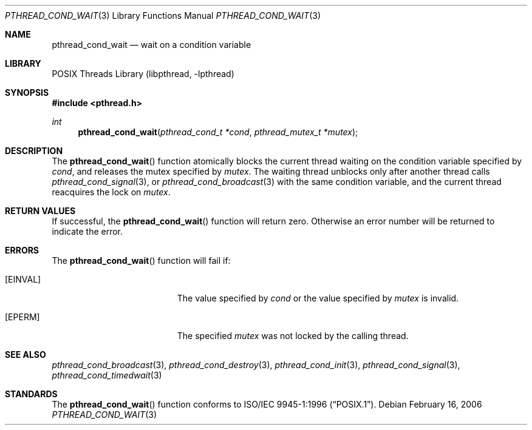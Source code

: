 .\" Copyright (c) 1997 Brian Cully <shmit@kublai.com>
.\" All rights reserved.
.\"
.\" Redistribution and use in source and binary forms, with or without
.\" modification, are permitted provided that the following conditions
.\" are met:
.\" 1. Redistributions of source code must retain the above copyright
.\"    notice, this list of conditions and the following disclaimer.
.\" 2. Redistributions in binary form must reproduce the above copyright
.\"    notice, this list of conditions and the following disclaimer in the
.\"    documentation and/or other materials provided with the distribution.
.\" 3. Neither the name of the author nor the names of any co-contributors
.\"    may be used to endorse or promote products derived from this software
.\"    without specific prior written permission.
.\"
.\" THIS SOFTWARE IS PROVIDED BY JOHN BIRRELL AND CONTRIBUTORS ``AS IS'' AND
.\" ANY EXPRESS OR IMPLIED WARRANTIES, INCLUDING, BUT NOT LIMITED TO, THE
.\" IMPLIED WARRANTIES OF MERCHANTABILITY AND FITNESS FOR A PARTICULAR PURPOSE
.\" ARE DISCLAIMED.  IN NO EVENT SHALL THE REGENTS OR CONTRIBUTORS BE LIABLE
.\" FOR ANY DIRECT, INDIRECT, INCIDENTAL, SPECIAL, EXEMPLARY, OR CONSEQUENTIAL
.\" DAMAGES (INCLUDING, BUT NOT LIMITED TO, PROCUREMENT OF SUBSTITUTE GOODS
.\" OR SERVICES; LOSS OF USE, DATA, OR PROFITS; OR BUSINESS INTERRUPTION)
.\" HOWEVER CAUSED AND ON ANY THEORY OF LIABILITY, WHETHER IN CONTRACT, STRICT
.\" LIABILITY, OR TORT (INCLUDING NEGLIGENCE OR OTHERWISE) ARISING IN ANY WAY
.\" OUT OF THE USE OF THIS SOFTWARE, EVEN IF ADVISED OF THE POSSIBILITY OF
.\" SUCH DAMAGE.
.\"
.\" $FreeBSD: head/share/man/man3/pthread_cond_wait.3 233648 2012-03-29 05:02:12Z eadler $
.\"
.Dd February 16, 2006
.Dt PTHREAD_COND_WAIT 3
.Os
.Sh NAME
.Nm pthread_cond_wait
.Nd wait on a condition variable
.Sh LIBRARY
.Lb libpthread
.Sh SYNOPSIS
.In pthread.h
.Ft int
.Fn pthread_cond_wait "pthread_cond_t *cond" "pthread_mutex_t *mutex"
.Sh DESCRIPTION
The
.Fn pthread_cond_wait
function atomically blocks the current thread waiting on the condition
variable specified by
.Fa cond ,
and releases the mutex specified by
.Fa mutex .
The waiting thread unblocks only after another thread calls
.Xr pthread_cond_signal 3 ,
or
.Xr pthread_cond_broadcast 3
with the same condition variable, and the current thread reacquires the lock
on
.Fa mutex .
.Sh RETURN VALUES
If successful, the
.Fn pthread_cond_wait
function will return zero.
Otherwise an error number will be returned to
indicate the error.
.Sh ERRORS
The
.Fn pthread_cond_wait
function will fail if:
.Bl -tag -width Er
.It Bq Er EINVAL
The value specified by
.Fa cond
or the value specified by
.Fa mutex
is invalid.
.It Bq Er EPERM
The specified
.Fa mutex
was not locked by the calling thread.
.El
.Sh SEE ALSO
.Xr pthread_cond_broadcast 3 ,
.Xr pthread_cond_destroy 3 ,
.Xr pthread_cond_init 3 ,
.Xr pthread_cond_signal 3 ,
.Xr pthread_cond_timedwait 3
.Sh STANDARDS
The
.Fn pthread_cond_wait
function conforms to
.St -p1003.1-96 .
